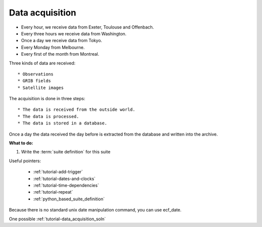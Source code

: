 .. _tutorial-data-acquisition:

Data acquisition
----------------

* Every hour, we receive data from Exeter, Toulouse and Offenbach.
* Every three hours we receive data from Washington.
* Once a day we receive data from Tokyo.
* Every Monday from Melbourne.
* Every first of the month from Montreal.

Three kinds of data are received::

* Observations
* GRIB fields
* Satellite images

The acquisition is done in three steps::

    * The data is received from the outside world.
    * The data is processed.
    * The data is stored in a database. 

Once a day the data received the day before is extracted from the database and written into the archive.


**What to do:**

1. Write the :term:`suite definition` for this suite 

Useful pointers:

    * :ref:`tutorial-add-trigger`  
    * :ref:`tutorial-dates-and-clocks`
    * :ref:`tutorial-time-dependencies`  
    * :ref:`tutorial-repeat` 
    * :ref:`python_based_suite_definition` 
 
Because there is no standard unix date manipulation command, you can use ecf_date. 
 
One possible :ref:`tutorial-data_acquisition_soln`
